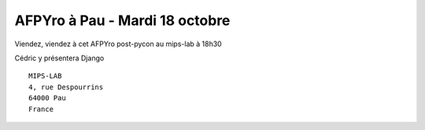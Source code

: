 AFPYro à Pau - Mardi 18 octobre
================================

Viendez, viendez à cet AFPYro post-pycon au mips-lab à 18h30

Cédric y présentera Django 

::

  MIPS-LAB
  4, rue Despourrins
  64000 Pau
  France
